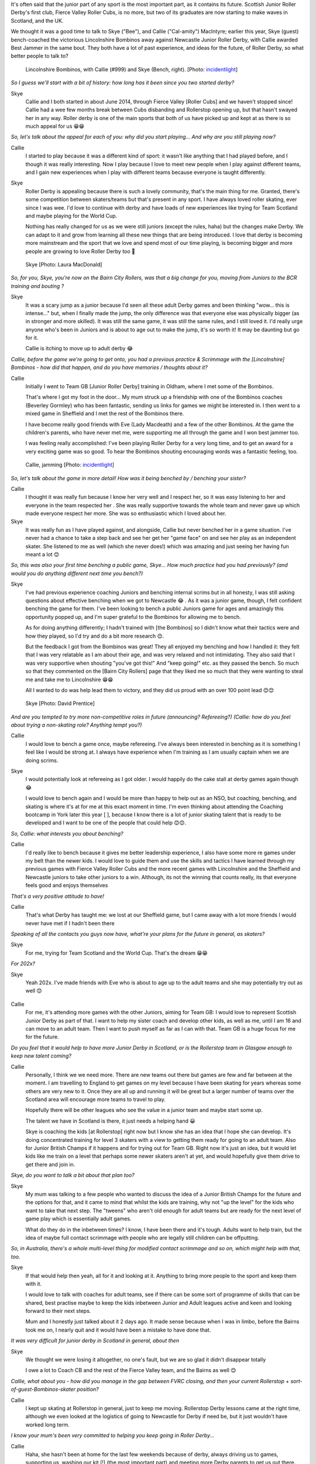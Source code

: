 .. title: The MacIntyres Take Over Roller Derby
.. slug: the_macintyres_take_over_roller_derby
.. date: 2019-06-06 09:00:00 UTC+01:00
.. tags: junior roller derby, scottish roller derby, coaching, team gb junior roller derby, fierce valley roller cubs
.. category:
.. link:
.. description:
.. type: text
.. author: aoanla

It's often said that the junior part of any sport is the most important part, as it contains its future.
Scottish Junior Roller Derby's first club, Fierce Valley Roller Cubs, is no more, but two of its graduates are now starting to make waves in Scotland, and the UK.

We thought it was a good time to talk to Skye ("Bee"), and Callie ("Cal-amity") MacIntyre; earlier this year, Skye (guest) bench-coached the victorious Lincolnshire Bombinos away against Newcastle Junior Roller Derby, with Callie awarded Best Jammer in the same bout. They both have a lot of past experience, and ideas for the future, of Roller Derby, so what better people to talk to?

.. figure:: /images/2019/06/Callie_and_Skye.jpg
  :alt: Picture of the Lincolnshire Bombinos team, including Callie, and Skye (Bench coach)

  Lincolnshire Bombinos, with Callie (#999) and Skye (Bench, right). [Photo: `incidentlight`_]

.. _incidentlight: https://www.incidentlight.co.uk/

*So I guess we'll start with a bit of history: how long has it been since you two started derby?*

Skye
  Callie and I both started in about June 2014, through Fierce Valley [Roller Cubs] and we haven't stopped since! Callie had a wee few months break between Cubs disbanding and Rollerstop opening up, but that hasn't swayed her in any way. Roller derby is one of the main sports that both of us have picked up and kept at as there is so much appeal for us 😁😁

*So, let's talk about the appeal for each of you: why did you start playing... And why are you still playing now?*

Callie
  I started to play because it was a different kind of sport: it wasn't like anything that I had played before, and I though it was really interesting. Now I play because I love to meet new people when I play against different teams, and I gain new experiences when I play with different teams because everyone is taught differently.

Skye
  Roller Derby is appealing because there is such a lovely community, that's the main thing for me. Granted, there's some competition between skaters/teams but that's present in any sport. I have always loved roller skating, ever since I was wee. I'd love to continue with derby and have loads of new experiences like trying for Team Scotland and maybe playing for the World Cup.

  Nothing has really changed for us as we were still juniors (except the rules, haha) but the changes make Derby. We can adapt to it and grow from learning all these new things that are being introduced. I love that derby is becoming more mainstream and the sport that we love and spend most of our time playing, is becoming bigger and more people are growing to love Roller Derby too 🙂

.. figure:: /images/2019/06/Skye1.jpg
  :alt: Skye, looking pensive.

  Skye [Photo: Laura MacDonald]

*So, for you, Skye, you're now on the Bairn City Rollers, was that a big change for you, moving from Juniors to the BCR training and bouting ?*

Skye
  It was a scary jump as a junior because I'd seen all these adult Derby games and been thinking "wow... this is intense..." but, when I finally made the jump, the only difference was that everyone else was physically bigger (as in stronger and more skilled). It was still the same game, it was still the same rules, and I still loved it. I'd really urge anyone who's been in Juniors and is about to age out to make the jump, it's so worth it! It may be daunting but go for it.

  Callie is itching to move up to adult derby 😂

*Callie, before the game we're going to get onto, you had a previous practice & Scrimmage with the [Lincolnshire] Bombinos - how did that happen, and do you have memories / thoughts about it?*

Callie
  Initially I went to Team GB [Junior Roller Derby] training in Oldham, where I met some of the Bombinos.

  That's where I got my foot in the door... My mum struck up a friendship with one of the Bombinos coaches (Beverley Gormley) who has been fantastic, sending us links for games we might be interested in. I then went to a mixed game in Sheffield and I met the rest of the Bombinos there.

  I have become really good friends with Eve (Lady Macdeath) and a few of the other Bombinos. At the game the children's parents, who have never met me, were supporting me all through the game and I won best jammer too.

  I was feeling really accomplished: I've been playing Roller Derby for a very long time, and to get an award for a very exciting game was so good.  To hear the Bombinos shouting encouraging words was a fantastic feeling, too.

.. figure:: /images/2019/06/Callie1.jpg
  :alt: Picture of Callie, Jamming, for Lincolnshire Bombinos

  Callie, jamming [Photo: `incidentlight`_]

*So, let's talk about the game in more detail!
How was it being benched by / benching your sister?*

Callie
  I thought it was really fun because I know her very well and I respect her, so it was easy listening to her and everyone in the team respected her . She was really supportive towards the whole team and never gave up which made everyone respect her more. She was so enthusiastic which I loved about her.

Skye
  It was really fun as I have played against, and alongside, Callie but never benched her in a game situation. I've never had a chance to take a step back and see her get her "game face" on and see her play as an independent skater. She listened to me as well (which she never does!) which was amazing and just seeing her having fun meant a lot 😊

*So, this was also your first time benching a public game, Skye... How much practice had you had previously?
(and would you do anything different next time you bench?)*

Skye
  I've had previous experience coaching Juniors and benching internal scrims but in all honesty, I was still asking questions about effective benching when we got to Newcastle 😂 . As it was a junior game, though, I felt confident benching the game for them.
  I've been looking to bench a public Juniors game for ages and amazingly this opportunity popped up, and I'm super grateful to the Bombinos for allowing me to bench.

  As for doing anything differently; I hadn't trained with [the Bombinos] so I didn't know what their tactics were and how they played, so I'd try and do a bit more research 😊.

  But the feedback I got from the Bombinos was great! They all enjoyed my benching and how I handled it: they felt that I was very relatable as I am about their age, and was very relaxed and not intimidating. They also said that I was very supportive when shouting "you've got this!" And "keep going!" etc. as they passed the bench. So much so that they commented on the [Bairn City Rollers] page that they liked me so much that they were wanting to steal me and take me to Lincolnshire 😁😁

  All I wanted to do was help lead them to victory, and they did us proud with an over 100 point lead 😊😊

.. figure:: /images/2019/06/Skye2.jpg
  :alt: Skye, jamming, in Bairn City Rollers bout.

  Skye [Photo: David Prentice]

*And are you tempted to try more non-competitive roles in future (announcing? Refereeing?)
(Callie: how do you feel about trying a non-skating role? Anything tempt you?)*

Callie
  I would love to bench a game once, maybe refereeing. I've always been interested in benching as it is something I feel like I would be strong at. I always have experience when I'm training as I am usually captain when we are doing scrims.

Skye
  I would potentially look at refereeing as I got older. I would happily do the cake stall at derby games again though 😂

  I would love to bench again and I would be more than happy to help out as an NSO, but coaching, benching, and skating is where it's at for me at this exact moment in time. I'm even thinking about attending the Coaching bootcamp in York later this year [ ], because I know there is a lot of junior skating talent that is ready to be developed and I want to be one of the people that could help 😊😊.

*So, Callie: what interests you about benching?*

Callie
  I'd really like to bench because it gives me better leadership experience, I also have some more re games under my belt than the newer kids. I would love to guide them and use the skills and tactics I have learned through my previous games with Fierce Valley Roller Cubs and the more recent games with Lincolnshire and the Sheffield and Newcastle juniors to take other juniors to a win. Although, its not the winning that counts really, its that everyone feels good and enjoys themselves

*That's a very positive attitude to have!*

Callie
  That's what Derby has taught me: we lost at our Sheffield game, but I came away with a lot more friends I would never have met if I hadn't been there

*Speaking of all the contacts you guys now have, what're your plans for the future in general, as skaters?*

Skye
  For me, trying for Team Scotland and the World Cup. That's the dream 😁😁

*For 202x?*

Skye
  Yeah 202x. I've made friends with Eve who is about to age up to the adult teams and she may potentially try out as well 😊


.. figure:: callie2.jpg

Callie
  For me, it's attending more games with the other Juniors, aiming for Team GB: I would love to represent Scottish Junior Derby as part of that.
  I want to help my sister coach and develop other kids, as well as me, until I am 16 and can move to an adult team. Then I want to push myself as far as I can with that. Team GB is a huge focus for me for the future.

*Do you feel that it would help to have more Junior Derby in Scotland, or is the Rollerstop team in Glasgow enough to keep new talent coming?*

Callie
  Personally, I think we we need more. There are new teams out there but games are few and far between at the moment. I am travelling to England to get games on my level because I have been skating for years whereas some others are very new to it. Once they are all up and running it will be great but a larger number of teams over the Scotland area will encourage more teams to travel to play.

  Hopefully there will be other leagues who see the value in a junior team and maybe start some up.

  The talent we have in Scotland is there, it just needs a helping hand 😀

  Skye is coaching the kids [at Rollerstop] right now but I know she has an idea that I hope she can develop.
  It's doing concentrated training for level 3 skaters with a view to getting them ready for going to an adult team. Also for Junior British Champs if it happens and for trying out for Team GB. Right now it's just an idea, but it would let kids like me train on a level that perhaps some newer skaters aren't at yet, and would hopefully give them drive to get there and join in.

*Skye, do you want to talk a bit about that plan too?*

Skye
  My mum was talking to a few people who wanted to discuss the idea of a Junior British Champs for the future and the options for that, and it came to mind that whilst the kids are training, why not "up the level" for the kids who want to take that next step. The "tweens" who aren't old enough for adult teams but are ready for the next level of game play which is essentially adult games.

  What do they do in the inbetween times? I know, I have been there and it's tough. Adults want to help train, but the idea of maybe full contact scrimmage with people who are legally still children can be offputting.

*So, in Australia, there's a whole multi-level thing for modified contact scrimmage and so on, which might help with that, too.*

Skye
  If that would help then yeah, all for it and looking at it. Anything to bring more people to the sport and keep them with it.

  I would love to talk with coaches for adult teams, see if there can be some sort of programme of skills that can be shared, best practise maybe to keep the kids inbetween Junior and Adult leagues active and keen and looking forward to their next steps.

  Mum and I honestly just talked about it 2 days ago. It made sense because when I was in limbo, before the Bairns took me on, I nearly quit and it would have been a mistake to have done that.

*It was very difficult for junior derby in Scotland in general, about then*

Skye
  We thought we were losing it altogether, no one's fault, but we are so glad it didn't disappear totally

  I owe a lot to Coach CB and the rest of the Fierce Valley team, and the Bairns as well 😊

*Callie, what about you - how did you manage in the gap between FVRC closing, and then your current Rollerstop + sort-of-guest-Bombinos-skater position?*

Callie
  I kept up skating at Rollerstop in general, just to keep me moving. Rollerstop Derby lessons came at the right time, although we even looked at the logistics of going to Newcastle for Derby if need be, but it just wouldn't have worked long term.

*I know your mum's been very committed to helping you keep going in Roller Derby...*

Callie
  Haha, she hasn't been at home for the last few weekends because of derby, always driving us to games, supporting us, washing our kit (!) (the most important part) and meeting more Derby parents to get us out there.

  She sees the benefits in Derby to us, confidence, health, experiences and new friends 🙂

*It's a really good relationship you three all have 🙂*

Skye
  Mum has been a huge support in our derby career, she's been our taxi driver to games and a massive help. She continues to support us through our derby lives 😊

*So, this has been a great interview, really: but I want to hand over the mic to you guys, if there's anything you want to add that we've not covered?*

Skye
  Both Callie and I think that Junior Roller Derby needs to be spoken about and put out there a wee bit more and we are glad that there is more recognition about the sport.

  I'm also super glad about the fact that (some) teams are opening up to 16-17 year olds as it's giving Juniors more of a chance to train.

Callie
  [I] would love to see more Junior teams in Scotland so there are more teams to play and gain more experience, and that some games between teams across the border and here become more frequent 😊
